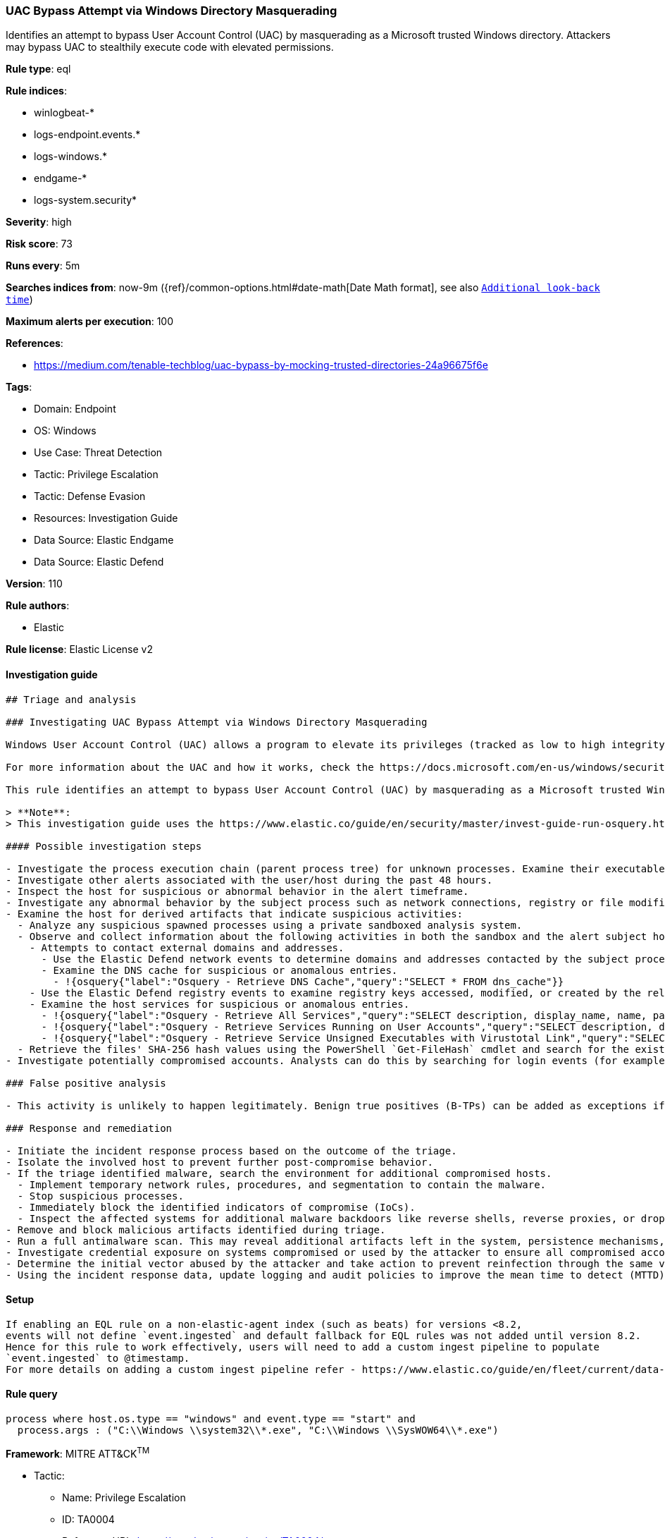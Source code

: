 [[uac-bypass-attempt-via-windows-directory-masquerading]]
=== UAC Bypass Attempt via Windows Directory Masquerading

Identifies an attempt to bypass User Account Control (UAC) by masquerading as a Microsoft trusted Windows directory. Attackers may bypass UAC to stealthily execute code with elevated permissions.

*Rule type*: eql

*Rule indices*: 

* winlogbeat-*
* logs-endpoint.events.*
* logs-windows.*
* endgame-*
* logs-system.security*

*Severity*: high

*Risk score*: 73

*Runs every*: 5m

*Searches indices from*: now-9m ({ref}/common-options.html#date-math[Date Math format], see also <<rule-schedule, `Additional look-back time`>>)

*Maximum alerts per execution*: 100

*References*: 

* https://medium.com/tenable-techblog/uac-bypass-by-mocking-trusted-directories-24a96675f6e

*Tags*: 

* Domain: Endpoint
* OS: Windows
* Use Case: Threat Detection
* Tactic: Privilege Escalation
* Tactic: Defense Evasion
* Resources: Investigation Guide
* Data Source: Elastic Endgame
* Data Source: Elastic Defend

*Version*: 110

*Rule authors*: 

* Elastic

*Rule license*: Elastic License v2


==== Investigation guide


[source, markdown]
----------------------------------
## Triage and analysis

### Investigating UAC Bypass Attempt via Windows Directory Masquerading

Windows User Account Control (UAC) allows a program to elevate its privileges (tracked as low to high integrity levels) to perform a task under administrator-level permissions, possibly by prompting the user for confirmation. UAC can deny an operation under high-integrity enforcement, or allow the user to perform the action if they are in the local administrators group and enter an administrator password when prompted.

For more information about the UAC and how it works, check the https://docs.microsoft.com/en-us/windows/security/identity-protection/user-account-control/how-user-account-control-works[official Microsoft docs page]

This rule identifies an attempt to bypass User Account Control (UAC) by masquerading as a Microsoft trusted Windows directory. Attackers may bypass UAC to stealthily execute code with elevated permissions.

> **Note**:
> This investigation guide uses the https://www.elastic.co/guide/en/security/master/invest-guide-run-osquery.html[Osquery Markdown Plugin] introduced in Elastic Stack version 8.5.0. Older Elastic Stack versions will display unrendered Markdown in this guide.

#### Possible investigation steps

- Investigate the process execution chain (parent process tree) for unknown processes. Examine their executable files for prevalence, whether they are located in expected locations, and if they are signed with valid digital signatures.
- Investigate other alerts associated with the user/host during the past 48 hours.
- Inspect the host for suspicious or abnormal behavior in the alert timeframe.
- Investigate any abnormal behavior by the subject process such as network connections, registry or file modifications, and any spawned child processes.
- Examine the host for derived artifacts that indicate suspicious activities:
  - Analyze any suspicious spawned processes using a private sandboxed analysis system.
  - Observe and collect information about the following activities in both the sandbox and the alert subject host:
    - Attempts to contact external domains and addresses.
      - Use the Elastic Defend network events to determine domains and addresses contacted by the subject process by filtering by the process' `process.entity_id`.
      - Examine the DNS cache for suspicious or anomalous entries.
        - !{osquery{"label":"Osquery - Retrieve DNS Cache","query":"SELECT * FROM dns_cache"}}
    - Use the Elastic Defend registry events to examine registry keys accessed, modified, or created by the related processes in the process tree.
    - Examine the host services for suspicious or anomalous entries.
      - !{osquery{"label":"Osquery - Retrieve All Services","query":"SELECT description, display_name, name, path, pid, service_type, start_type, status, user_account FROM services"}}
      - !{osquery{"label":"Osquery - Retrieve Services Running on User Accounts","query":"SELECT description, display_name, name, path, pid, service_type, start_type, status, user_account FROM services WHERE\nNOT (user_account LIKE '%LocalSystem' OR user_account LIKE '%LocalService' OR user_account LIKE '%NetworkService' OR\nuser_account == null)\n"}}
      - !{osquery{"label":"Osquery - Retrieve Service Unsigned Executables with Virustotal Link","query":"SELECT concat('https://www.virustotal.com/gui/file/', sha1) AS VtLink, name, description, start_type, status, pid,\nservices.path FROM services JOIN authenticode ON services.path = authenticode.path OR services.module_path =\nauthenticode.path JOIN hash ON services.path = hash.path WHERE authenticode.result != 'trusted'\n"}}
  - Retrieve the files' SHA-256 hash values using the PowerShell `Get-FileHash` cmdlet and search for the existence and reputation of the hashes in resources like VirusTotal, Hybrid-Analysis, CISCO Talos, Any.run, etc.
- Investigate potentially compromised accounts. Analysts can do this by searching for login events (for example, 4624) to the target host after the registry modification.

### False positive analysis

- This activity is unlikely to happen legitimately. Benign true positives (B-TPs) can be added as exceptions if necessary.

### Response and remediation

- Initiate the incident response process based on the outcome of the triage.
- Isolate the involved host to prevent further post-compromise behavior.
- If the triage identified malware, search the environment for additional compromised hosts.
  - Implement temporary network rules, procedures, and segmentation to contain the malware.
  - Stop suspicious processes.
  - Immediately block the identified indicators of compromise (IoCs).
  - Inspect the affected systems for additional malware backdoors like reverse shells, reverse proxies, or droppers that attackers could use to reinfect the system.
- Remove and block malicious artifacts identified during triage.
- Run a full antimalware scan. This may reveal additional artifacts left in the system, persistence mechanisms, and malware components.
- Investigate credential exposure on systems compromised or used by the attacker to ensure all compromised accounts are identified. Reset passwords for these accounts and other potentially compromised credentials, such as email, business systems, and web services.
- Determine the initial vector abused by the attacker and take action to prevent reinfection through the same vector.
- Using the incident response data, update logging and audit policies to improve the mean time to detect (MTTD) and the mean time to respond (MTTR).


----------------------------------

==== Setup


[source, markdown]
----------------------------------

If enabling an EQL rule on a non-elastic-agent index (such as beats) for versions <8.2,
events will not define `event.ingested` and default fallback for EQL rules was not added until version 8.2.
Hence for this rule to work effectively, users will need to add a custom ingest pipeline to populate
`event.ingested` to @timestamp.
For more details on adding a custom ingest pipeline refer - https://www.elastic.co/guide/en/fleet/current/data-streams-pipeline-tutorial.html

----------------------------------

==== Rule query


[source, js]
----------------------------------
process where host.os.type == "windows" and event.type == "start" and
  process.args : ("C:\\Windows \\system32\\*.exe", "C:\\Windows \\SysWOW64\\*.exe")

----------------------------------

*Framework*: MITRE ATT&CK^TM^

* Tactic:
** Name: Privilege Escalation
** ID: TA0004
** Reference URL: https://attack.mitre.org/tactics/TA0004/
* Technique:
** Name: Abuse Elevation Control Mechanism
** ID: T1548
** Reference URL: https://attack.mitre.org/techniques/T1548/
* Sub-technique:
** Name: Bypass User Account Control
** ID: T1548.002
** Reference URL: https://attack.mitre.org/techniques/T1548/002/
* Tactic:
** Name: Defense Evasion
** ID: TA0005
** Reference URL: https://attack.mitre.org/tactics/TA0005/
* Technique:
** Name: Abuse Elevation Control Mechanism
** ID: T1548
** Reference URL: https://attack.mitre.org/techniques/T1548/
* Sub-technique:
** Name: Bypass User Account Control
** ID: T1548.002
** Reference URL: https://attack.mitre.org/techniques/T1548/002/
* Technique:
** Name: Masquerading
** ID: T1036
** Reference URL: https://attack.mitre.org/techniques/T1036/
* Sub-technique:
** Name: Match Legitimate Name or Location
** ID: T1036.005
** Reference URL: https://attack.mitre.org/techniques/T1036/005/
